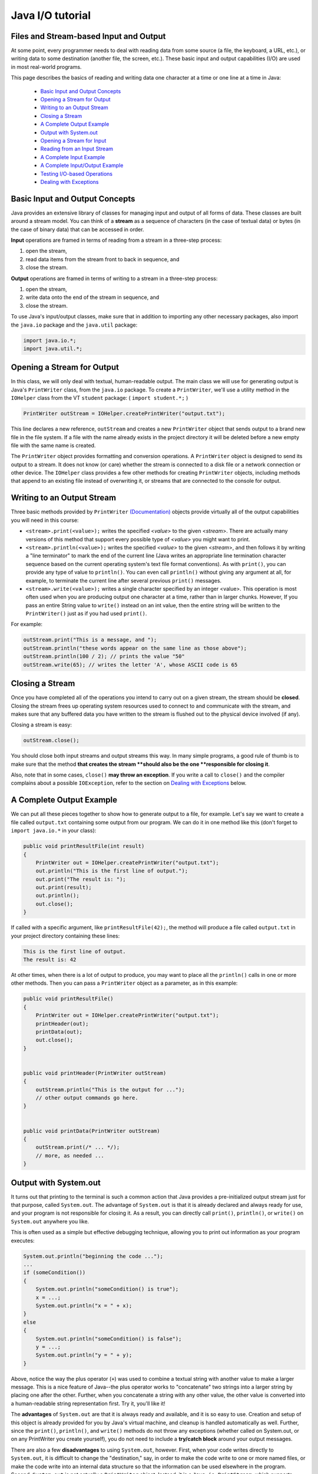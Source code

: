.. This file is part of the OpenDSA eTextbook project. See
.. http://opendsa.org for more details.
.. Copyright (c) 2012-2020 by the OpenDSA Project Contributors, and
.. distributed under an MIT open source license.

.. avmetadata::
   :author: Bob Edmison

Java I/O tutorial
=================

Files and Stream-based Input and Output
---------------------------------------

At some point, every programmer needs to deal with reading data from some source (a file, the keyboard, a URL, etc.), or writing data to some destination (another file, the screen, etc.). These basic input and output capabilities (I/O) are used in most real-world programs.

This page describes the basics of reading and writing data one character at a time or one line at a time in Java:

  * `Basic Input and Output Concepts`_
  * `Opening a Stream for Output`_
  * `Writing to an Output Stream`_
  * `Closing a Stream`_
  * `A Complete Output Example`_
  * `Output with System.out`_
  * `Opening a Stream for Input`_
  * `Reading from an Input Stream`_
  * `A Complete Input Example`_
  * `A Complete Input/Output Example`_
  * `Testing I/O-based Operations`_
  * `Dealing with Exceptions`_


Basic Input and Output Concepts
-------------------------------
Java provides an extensive library of classes for managing input and output of all forms of data. These classes are built around a stream model. You can think of a **stream** as a sequence of characters (in the case of textual data) or bytes (in the case of binary data) that can be accessed in order.

**Input** operations are framed in terms of reading from a stream in a three-step process:

1. open the stream,

2. read data items from the stream front to back in sequence, and

3. close the stream.

**Output** operations are framed in terms of writing to a stream in a three-step process:

1. open the stream,

2. write data onto the end of the stream in sequence, and

3. close the stream.

To use Java's input/output classes, make sure that in addition to importing any other necessary packages, also import the ``java.io`` package and the ``java.util`` package:

.. code-block:: java

  import java.io.*;
  import java.util.*;

Opening a Stream for Output
---------------------------

In this class, we will only deal with textual, human-readable output. The main class we will use for generating output is Java's ``PrintWriter`` class, from the ``java.io`` package. To create a ``PrintWriter``, we'll use a utility method in the ``IOHelper`` class from the VT ``student`` package:   (  ``import student.*;`` )

.. code-block:: java

   PrintWriter outStream = IOHelper.createPrintWriter("output.txt");

This line declares a new reference, ``outStream`` and creates a new ``PrintWriter`` object that sends output to a brand new file in the file system. If a file with the name already exists in the project directory it will be deleted before a new empty file with the same name is created.

The ``PrintWriter`` object provides formatting and conversion operations. A ``PrintWriter`` object is designed to send its output to a stream. It does not know (or care) whether the stream is connected to a disk file or a network connection or other device. The ``IOHelper`` class provides a few other methods for creating ``PrintWriter`` objects, including methods that append to an existing file instead of overwriting it, or streams that are connected to the console for output.

Writing to an Output Stream
---------------------------

Three basic methods provided by ``PrintWriter`` `(Documentation) <https://docs.oracle.com/en/java/javase/11/docs/api/java.base/java/io/PrintWriter.html>`_  objects provide virtually all of the output capabilities you will need in this course:

* ``<stream>.print(<value>);`` writes the specified <*value*> to the given <*stream*>. There are actually many versions of this method that support every possible type of <*value*> you might want to print.

* ``<stream>.println(<value>);`` writes the specified <*value*> to the given <*stream*>, and then follows it by writing a "line terminator" to mark the end of the current line (Java writes an appropriate line termination character sequence based on the current operating system's text file format conventions). As with ``print()``, you can provide any type of value to ``println()``. You can even call ``println()`` without giving any argument at all, for example, to terminate the current line after several previous ``print()`` messages.

* ``<stream>.write(<value>);`` writes a single character specified by an integer <value>. This operation is most often used when you are producing output one character at a time, rather than in larger chunks. However, If you pass an entire String value to ``write()`` instead on an int value, then the entire string will be written to the ``PrintWriter()`` just as if you had used ``print()``.

For example:

.. code-block:: java

    outStream.print("This is a message, and ");
    outStream.println("these words appear on the same line as those above");
    outStream.println(100 / 2); // prints the value "50"
    outStream.write(65); // writes the letter 'A', whose ASCII code is 65

Closing a Stream
----------------

Once you have completed all of the operations you intend to carry out on a given stream, the stream should be **closed**. Closing the stream frees up operating system resources used to connect to and communicate with the stream, and makes sure that any buffered data you have written to the stream is flushed out to the physical device involved (if any).

Closing a stream is easy:

.. code-block:: java

    outStream.close();

You should close both input streams and output streams this way. In many simple programs, a good rule of thumb is to make sure that the method **that creates the stream **should also be the one **responsible for closing it**.

Also, note that in some cases, ``close()`` **may throw an exception**. If you write a call to ``close()`` and the compiler complains about a possible ``IOException``, refer to the section on `Dealing with Exceptions`_ below.

A Complete Output Example
-------------------------

We can put all these pieces together to show how to generate output to a file, for example. Let's say we want to create a file called ``output.txt`` containing some output from our program. We can do it in one method like this (don't forget to ``import java.io.*`` in your class):

.. code-block:: java

    public void printResultFile(int result)
    {
        PrintWriter out = IOHelper.createPrintWriter("output.txt");
        out.println("This is the first line of output.");
        out.print("The result is: ");
        out.print(result);
        out.println();
        out.close();
    }
    
If called with a specific argument, like ``printResultFile(42);``, the method will produce a file called ``output.txt`` in your project directory containing these lines:

.. code-block:: java

  This is the first line of output.
  The result is: 42

At other times, when there is a lot of output to produce, you may want to place all the ``println()`` calls in one or more other methods. Then you can pass a ``PrintWriter`` object as a parameter, as in this example:

.. code-block:: java

    public void printResultFile()
    {
        PrintWriter out = IOHelper.createPrintWriter("output.txt");
        printHeader(out);
        printData(out);
        out.close();
    }
    
    
    public void printHeader(PrintWriter outStream)
    {
        outStream.println("This is the output for ...");
        // other output commands go here.
    }
    
    
    public void printData(PrintWriter outStream)
    {
        outStream.print(/* ... */);
        // more, as needed ...
    }

Output with System.out
--------------------------
It turns out that printing to the terminal is such a common action that Java provides a pre-initialized output stream just for that purpose, called ``System.out``. The advantage of ``System.out`` is that it is already declared and always ready for use, and your program is not responsible for closing it. As a result, you can directly call ``print()``, ``println()``, or ``write()`` on ``System.out`` anywhere you like.

This is often used as a simple but effective debugging technique, allowing you to print out information as your program executes:

.. code-block:: java
    
    System.out.println("beginning the code ...");
    ...
    if (someCondition())
    {
        System.out.println("someCondition() is true");
        x = ...;
        System.out.println("x = " + x);
    }
    else
    {
        System.out.println("someCondition() is false");
        y = ...;
        System.out.println("y = " + y);
    }

Above, notice the way the plus operator (``+``) was used to combine a textual string with another value to make a larger message. This is a nice feature of Java--the plus operator works to "concatenate" two strings into a larger string by placing one after the other. Further, when you concatenate a string with any other value, the other value is converted into a human-readable string representation first. Try it, you'll like it!
    
The **advantages** of ``System.out`` are that it is always ready and available, and it is so easy to use. Creation and setup of this object is already provided for you by Java's virtual machine, and cleanup is handled automatically as well. Further, since the ``print()``, ``println()``, and ``write()`` methods do not throw any exceptions (whether called on System.out, or on any PrintWriter you create yourself), you do not need to include a **try/catch block** around your output messages.
    
There are also a few **disadvantages** to using ``System.out``, however. First, when your code writes directly to ``System.out``, it is difficult to change the "destination," say, in order to make the code write to one or more named files, or make the code write into an internal data structure so that the information can be used elsewhere in the program. Second, ``System.out`` is not actually a ``PrintWriter`` object. Instead, it is a ``Java.io.PrintStream``, which supports virtually all of the same methods, but is not quite the same.
    
As a result, here are some recommendations for output in this course:

* When you just want to produce simple messages in the terminal window to help debug a problem with your code, use ``System.out``.

* When you just want to interactively prompt the user for some value(s), use ``System.out``.

* When your program is supposed to produce a series of output lines in a file, use a ``PrintWriter``.

* When your program is supposed to produce a series of output lines that may go either to the terminal window or to a file, write one or more methods that use a ``PrintWriter`` provided as a parameter. You can always call such a method and provide it with a ``PrintWriter`` produced with a ``System.out`` stream in order to produce output on the screen (see the ``IOHelper.createConsoleWriter()`` method). Alternatively, you can pass in a ``PrintWriter`` connected to a file instead (or even one connected to an internet socket for communicating with another program on another machine!).

Opening a Stream for Input
--------------------------

The main class we will use for reading input is Java's ``Scanner`` class, from the ``java.io`` package. Creating a ``Scanner`` is simple:

.. code-block:: java

    Scanner inStream = IOHelper.createScanner("input.txt");

This line declares a new name, ``inStream`` and creates a ``Scanner`` object that reads characters from the file. The ``createScanner()`` method opens files using path names relative to your project directory, so the file called ``input.txt`` should be located there. You can provide a fully qualified path name instead of a relative path name if you desire.

The ``java.io`` package offers a rich inheritance hierarchy of classes for reading from text files. The ``Scanner`` class was added to simplify text input and is thus preferred over the other classes.



Reading from an Input Stream
----------------------------

Several methods provided by ``Scanner`` `(Documentation) <https://docs.oracle.com/en/java/javase/11/docs/api/java.base/java/util/Scanner.html>`_ objects provide virtually all of the input capabilities you will need in this course:

* ``<scanner>.hasNext();`` Returns ``true`` if this scanner has another token in its input.

* ``<scanner>.next();`` Finds and returns the next complete token (i.e., by default the next whitespace delimited string as a ``String`` object) from this scanner. A ``NoSuchElementException`` `(Documentation) <https://docs.oracle.com/en/java/javase/11/docs/api/java.base/java/util/NoSuchElementException.html>`_ is thrown if no more tokens are available, (i.e., you have reached the end of input).

* ``<scanner>.hasNextLine();`` Returns ``true`` if this scanner has another line in its input.

* ``<scanner>.nextLine();`` Finds and returns the next complete line. A ``NoSuchElementException`` `(Documentation) <https://docs.oracle.com/en/java/javase/11/docs/api/java.base/java/util/NoSuchElementException.html>`_  is thrown if no more tokens are available, (i.e., you have reached the end of input).

* ``<scanner>.hasNext<PrimitiveType>();`` The <*PrimitiveType*> can be replaced by ``Double``, ``Float``, ``Int``, etc. Returns ``true`` if this scanner has another token in its input and it can be interpreted as a value of the <*PrimitiveType*>.

* ``<scanner>.next<PrimitiveType>();`` The <*PrimitiveType*> can be replaced by Double, Float, Int, etc. The method scans the next token of the input as an <*PrimitiveType*> and returns back the corresponding <*PrimitiveType*> value. It throws a ``InputMismatchException`` `(Documentation) <https://docs.oracle.com/en/java/javase/11/docs/api/java.base/java/util/InputMismatchException.html>`_  exception if the next token does not match the <*PrimitiveType*>, or if the value scanned is out of range. It also throws a ``NoSuchElementException`` `(Documentation) <https://docs.oracle.com/en/java/javase/11/docs/api/java.base/java/util/NoSuchElementException.html>`_ if no more tokens are available.

* ``<scanner>.useDelimiter(String pattern);`` by default whitespace (spaces, tabs & new line characters) are used as delimiters for separating the input into tokens to return. This method allows the user to set the delimiter characters to whatever they wish for breaking up the input.

* ``<scanner>.close();`` closes the scanner to release system resources being used by the scanner.

To use these methods, normally you will process the input by scanning one line at a time and then scanning the line for the desired tokens.

For example:

.. code-block:: java

    Scanner inStream = IOHelper.createScanner("input.txt");
    if (inStream.hasNextLine()) // NOT at the end of the stream, more input is available
    {
        String thisLine = inStream.nextLine(); // Get an entire line
        Scanner line = new Scanner(thisLine); // Create a scanner to process the line
        if (line.hasNextInt()) // Check for the next whitespace delimited int
        {
            System.out.println(line.nextInt());
        }
    }
    inStream.close();

Notice how the existence of each input is checked before it is extracted to avoid exceptions.
    
Also, if you have programmed in another language before, note that characters in Java are encoded using unicode, a 16-bit character code. Programmers in other languages are probably more familiar with ASCII, the American Standard Code for Information Interchange, which is a 7-bit character code. Fortunately, the first 128 codes in unicode are equivalent to the `entire ASCII character set <http://www.asciitable.com/>`_. For American users, ASCII values may thus be freely used when reading and writing character-by-character without error, although this approach does not directly extend to programs written for an international audience.

The ``Scanner`` class can be used to read from any input stream, including files, the keyboard through the terminal window, or even URLs. To read from the keyboard, for example:

.. code-block:: java

    Scanner keyBoard = IOHelper.createKeyboardScanner();
    
    System.out.print("Enter your name: ");
    // Prompt the user String name = keyBoard.nextLine();
    System.out.println("Hello " + name); // Echo input
    
When performing interactive keyboard input there is no need to check for the existence of the next token. The scanner will automatically block (i.e., wait) for the user to enter input.
    
Scanners can also be used to read from a file that is publicly available on the Web if you know the URL:
    
.. code-block:: java
    
    Scanner inWebFile = IOHelper.createScannerForURL( "http://server.subdomain.domain/dir/file.txt");
    while (inWebFile.hasNextLine())
    {
        String line = inWebFile.nextLine();
        System.out.println(line); // Echo input
    }
    inWebFile.close();
        
A Complete Input Example
------------------------

We can put all these pieces together to show how to read input from a file one character at a time, for example. Let's say we want to read the characters from a file called ``input.txt``. We can do it in one method like this (don't forget to import ``java.io.*`` and ``java.util.*`` in your class):

.. code-block:: java

    public void readChars()
    {
        Scanner in = IOHelper.createScanner("input.txt");
        while (in.hasNextLine()) // NOT at the end of the stream, more input is available
        {
            String thisLine = in.nextLine(); // Get an entire line
            for (int index=0; index < thisLine.length(); index++)
            {
                char ch = thisLine.charAt(index);
                System.out.print(ch);
            }
            System.out.println();
        }
        in.close();
    }

At other times, when there is a lot of output to produce, you may want to place all the ``read()`` calls in one or more other methods. Then you can pass a ``Scanner`` object as a parameter:

.. code-block:: java
    
    public void processInputFile()
    {
        Scanner in = IOHelper.createScanner("input.txt");
        readHeader(in);
        readData(in);
        in.close();
    }
    
    
    public void readHeader(Scanner inStream)
    {
        String nextLine = null;
        if (inStream.hasNextLine())
        {
            nextLine = inStream.nextLine();
            // other input commands go here.
        }
    }
    
    
    public void readData(Scanner inStream)
    {
        String nextLine = null;
        if (inStream.hasNext() )
        {
            nextLine = inStream.nextLine();
            // more, as needed ...
        }
    }
    
A Complete Input/Output Example
-------------------------------

Often, it is necessary to combine the processes of reading from some source and writing to some destination. Here is a simple example that copies an input file character by character:

.. code-block:: java

    import java.io.*;
    import java.util.*;
    
    
    // -------------------------------------------------------------------------
    /**
     * Shows how to read/write a file one character at a time.
     * @author CS Staff
     * @version 2020.03.09
     */
    public class CopyFileByLine
    {
        // ----------------------------------------------------------
        /**
         * Copy the source file to the specified destination file.
         * @param fromFile the name of the file to copy from
         * @param toFile the name of the file to copy to
         */
        public void copyFile(String fromFile, String toFile)
        {
            Scanner source = IOHelper.createScanner(inFile);
            PrintWriter dest = IOHelper.createPrintWriter(toFile);
    
            while (source.hasNextLine())
            {
                String thisLine = source.nextLine();
                for (int index = 0; index < thisLine.length(); index++)
                {
                    char ch = thisLine.charAt(index);
                    dest.print(ch);
                }
                dest.println();
            }
            source.close();
            dest.close();
        }
    }

Testing I/O-based Operations
----------------------------

When it comes to testing, remember to write one or more test cases for each method that your write in your solution Preferably, you should write these tests before (or as) you write the method itself, rather than saving testing until your code works. As you work on larger and larger programs, it is important to build skills in convincing yourself that the parts you have already written work as you intend, even if the full solution has not been completed.

For testing programs that read input or produce output, it seems difficult when the program operates directly on the console, since it is hard to "assert" what should come out on the screen. Plus you would always need to be present to "type in" the required input sequence. To make these tests fully automated, however, don't write tests that use ``System.out`` or that read from an external source. Instead, simply create a ``Scanner`` to read from a fixed input string as part of your test case. For output, create a ``PrintWriter`` that can write to a String object instead of the console.

To make these tasks easy, the TestCase base class from which all your test cases inherit provides a few helper methods for you:

* ``setIn(<contents>);`` takes a string and uses it to create a ``Scanner`` for your test to use as input. The scanner gets cleared automatically before each test case, so you can call this in ``setUp()`` if you want to use the same input sequence for all your tests.

* ``in();`` returns the current ``Scanner`` being used for input. You can use this, in combination with ``setIn()`` to set up an input stream for your own input-based methods inside test cases. The scanner gets cleared automatically at the start of each test case.

* ``out();`` returns a ``PrintWriter`` that you can use for output. This print writer captures all of its own output for later use in assertions, and its contents are reset before each test case.

As an example, consider the following test method (which assumes your text fixture includes a doIt object created from some ``DoIt`` class that provides a method called ``processSomeInput()`` that accepts a ``Scanner``  parameter):

.. code-block:: java

    public void testProcessSomeInput()
    {
        // set up the input stream
        setIn("some test input");
    
        // run the method to get results
        doIt.processSomeInput(in());
    
        // test that the result is what was expected
        assert...( ... );
    }
    
Suppose there was a ``produceOutput()`` method that wrote to a ``PrintWriter``:

.. code-block:: java

    public void testProcessSomeInput()
    {
        // run the method to get results
        doIt.produceOutput(out());
    
        // test that the result is what was expected
        assertEquals("what I expect", out().getHistory());
    }
    
Finally, you can even deal with both input and output at the same time:

.. code-block:: java

    public void testProcessSomeInput()
    {
        setIn("some test input");
    
        // run the method to get results
        doIt.processSomeStuff(in(), out());
    
        // test that the result is what was expected
        assertEquals("output I want", out().getHistory());
    }
    
The ``TestCase`` base class provides similar methods for setting ``System.in`` or retrieving the history from ``System.out``. See the `javadoc for TestCaseLinks <http://courses.cs.vt.edu/~cs1114/api/student/TestCase.html>`_ for more details.


Dealing with Exceptions
-----------------------

When your program deals with external factors, like files on disk, sometimes errors or other conditions that cannot be predicted in advance may arise. For example:

* A person may type in incorrect information for your program to read.

* A file that was around before may have accidentally been deleted.

* There may not be enough hard disk space remaining to write all the data you intend.

* A person may enter an incorrect file name for your program to use--one for a file that does not exist.

As a result, java uses **exceptions** to indicate when something goes wrong. An exception is an object "thrown" into the middle of your program that interrupts the normal flow of execution. Normally, an exception causes the remainder of what you were doing to be aborted and skipped, and program execution instead picks up with an **exception handler** that has a chance to take appropriate action.

While we are not going to study exceptions extensively in this course, they are a fact of life embedded deep in some parts of Java's I/O library. Often, you can write code that reads or writes data that will not throw exceptions. However, if you try to call an I/O method that may produce an exception, the compiler will complain:

.. code-block:: java

    unreported exception java.io.IOException;
    must be caught or declared to be thrown

Fortunately, there is a simple way to deal with this issue when it happens. If you get this message, you can wrap the three-step process (open stream, read or write, close) in the following Java syntax:

.. code-block:: java

    try
    {
        // open stream
        ...
        // operate on stream contents
        ...
        // close stream
    }
     catch (Exception e)
    {
        e.printStackTrace();
    }
